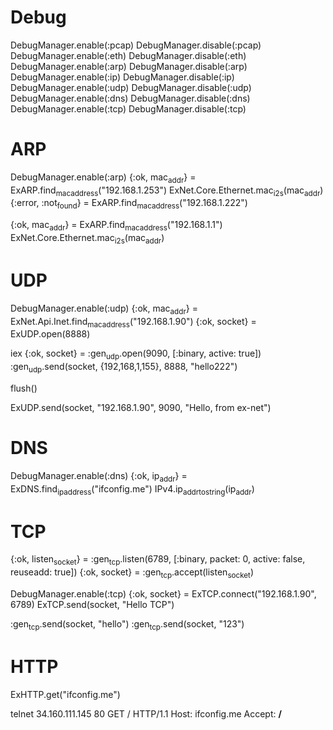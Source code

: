 * Debug
DebugManager.enable(:pcap)
DebugManager.disable(:pcap)
DebugManager.enable(:eth)
DebugManager.disable(:eth)
DebugManager.enable(:arp)
DebugManager.disable(:arp)
DebugManager.enable(:ip)
DebugManager.disable(:ip)
DebugManager.enable(:udp)
DebugManager.disable(:udp)
DebugManager.enable(:dns)
DebugManager.disable(:dns)
DebugManager.enable(:tcp)
DebugManager.disable(:tcp)

* ARP
DebugManager.enable(:arp)
{:ok, mac_addr} = ExARP.find_mac_address("192.168.1.253")
ExNet.Core.Ethernet.mac_i2s(mac_addr)
{:error, :not_found} = ExARP.find_mac_address("192.168.1.222")

{:ok, mac_addr} = ExARP.find_mac_address("192.168.1.1")
ExNet.Core.Ethernet.mac_i2s(mac_addr)

* UDP
# 192.168.1.90 <--> 192.168.1.155
#   [remote]           [ex-net]

# == receive packets ==
# [ex-net]
DebugManager.enable(:udp)
{:ok, mac_addr} = ExNet.Api.Inet.find_mac_address("192.168.1.90")
{:ok, socket} = ExUDP.open(8888)
# [remote]
iex
{:ok, socket} = :gen_udp.open(9090, [:binary, active: true])
:gen_udp.send(socket, {192,168,1,155}, 8888, "hello222")
# [ex-net]
flush()
# == send packets ==
ExUDP.send(socket, "192.168.1.90", 9090, "Hello, from ex-net")

* DNS
DebugManager.enable(:dns)
{:ok, ip_addr} = ExDNS.find_ip_address("ifconfig.me")
IPv4.ip_addr_to_string(ip_addr)

* TCP
# [remote]
{:ok, listen_socket} = :gen_tcp.listen(6789, [:binary, packet: 0, active: false, reuseadd: true])
{:ok, socket} = :gen_tcp.accept(listen_socket)

# [ex-net]
DebugManager.enable(:tcp)
{:ok, socket} = ExTCP.connect("192.168.1.90", 6789)
ExTCP.send(socket, "Hello TCP")

# [remote]
:gen_tcp.send(socket, "hello")
:gen_tcp.send(socket, "123")

* HTTP
ExHTTP.get("ifconfig.me")

telnet 34.160.111.145 80
GET / HTTP/1.1
Host: ifconfig.me
Accept: */*

